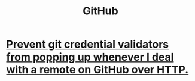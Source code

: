 :PROPERTIES:
:ID:       f7b815da-77db-4abb-9268-6f4ac7758897
:END:
#+title: GitHub
* [[id:ba84b51c-77a1-4c7b-a958-22e9183c3522][Prevent git credential validators from popping up whenever I deal with a remote on GitHub over HTTP.]]
